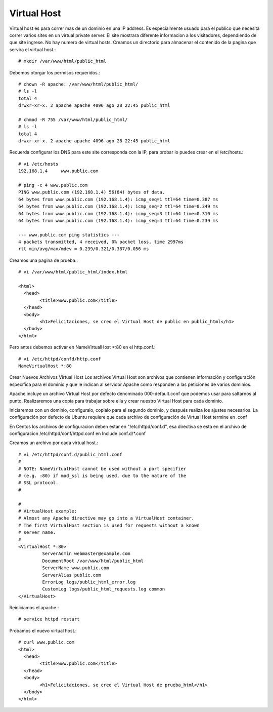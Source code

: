 Virtual Host
=============

Virtual host es para correr mas de un dominio en una IP address. Es especialmente usuado para el publico que necesita correr varios sites en un virtual private server. El site mostrara diferente informacion a los visitadores, dependiendo de que site ingrese. No hay numero de virtual hosts.
Creamos un directorio para almacenar el contenido de la pagina que servira el virtual host.::

	# mkdir /var/www/html/public_html

Debemos otorgar los permisos requeridos.::

	# chown -R apache: /var/www/html/public_html/
	# ls -l
	total 4
	drwxr-xr-x. 2 apache apache 4096 ago 28 22:45 public_html

	# chmod -R 755 /var/www/html/public_html/
	# ls -l
	total 4
	drwxr-xr-x. 2 apache apache 4096 ago 28 22:45 public_html

Recuerda configurar los DNS para este site corresponda con la IP, para probar lo puedes crear en el /etc/hosts.::

	# vi /etc/hosts
	192.168.1.4     www.public.com

	# ping -c 4 www.public.com
	PING www.public.com (192.168.1.4) 56(84) bytes of data.
	64 bytes from www.public.com (192.168.1.4): icmp_seq=1 ttl=64 time=0.387 ms
	64 bytes from www.public.com (192.168.1.4): icmp_seq=2 ttl=64 time=0.349 ms
	64 bytes from www.public.com (192.168.1.4): icmp_seq=3 ttl=64 time=0.310 ms
	64 bytes from www.public.com (192.168.1.4): icmp_seq=4 ttl=64 time=0.239 ms

	--- www.public.com ping statistics ---
	4 packets transmitted, 4 received, 0% packet loss, time 2997ms
	rtt min/avg/max/mdev = 0.239/0.321/0.387/0.056 ms


Creamos una pagina de prueba.::

	# vi /var/www/html/public_html/index.html

	<html>
	  <head>
		<title>www.public.com</title>
	  </head>
	  <body>
		<h1>Felicitaciones, se creo el Virtual Host de public en public_html</h1>
	  </body>
	</html>

Pero antes debemos activar en NameVirtualHost *:80 en el http.conf.::

	# vi /etc/httpd/confd/http.conf
	NameVirtualHost *:80

Crear Nuevos Archivos Virtual Host
Los archivos Virtual Host son archivos que contienen información y configuración específica para el dominio y que le indican al servidor Apache como responden a las peticiones de varios dominios.

Apache incluye un archivo Virtual Host por defecto denominado 000-default.conf que podemos usar para saltarnos al punto. Realizaremos una copia para trabajar sobre ella y crear nuestro Virtual Host para cada dominio.

Iniciaremos con un dominio, configuralo, copialo para el segundo dominio, y después realiza los ajustes necesarios. La configuración por defecto de Ubuntu requiere que cada archivo de configuración de Virtual Host termine en .conf

En Centos los archivos de configuracion deben estar en "/etc/httpd/conf.d", esa directiva se esta en el archivo de configuracion /etc/httpd/conf/httpd.conf en Include conf.d/*.conf

Creamos un archivo por cada virtual host.::

	# vi /etc/httpd/conf.d/public_html.conf
	#
	# NOTE: NameVirtualHost cannot be used without a port specifier
	# (e.g. :80) if mod_ssl is being used, due to the nature of the
	# SSL protocol.
	#    

	#    
	# VirtualHost example:
	# Almost any Apache directive may go into a VirtualHost container.
	# The first VirtualHost section is used for requests without a known
	# server name.
	# 
	<VirtualHost *:80>
		 ServerAdmin webmaster@example.com
		 DocumentRoot /var/www/html/public_html
		 ServerName www.public.com
		 ServerAlias public.com
		 ErrorLog logs/public_html_error.log
		 CustomLog logs/public_html_requests.log common
	</VirtualHost>


Reiniciamos el apache.::

	# service httpd restart

Probamos el nuevo virtual host.::

	# curl www.public.com
	<html>
	  <head>
		<title>www.public.com</title>
	  </head>
	  <body>
		<h1>Felicitaciones, se creo el Virtual Host de prueba_html</h1>
	  </body>
	</html>




